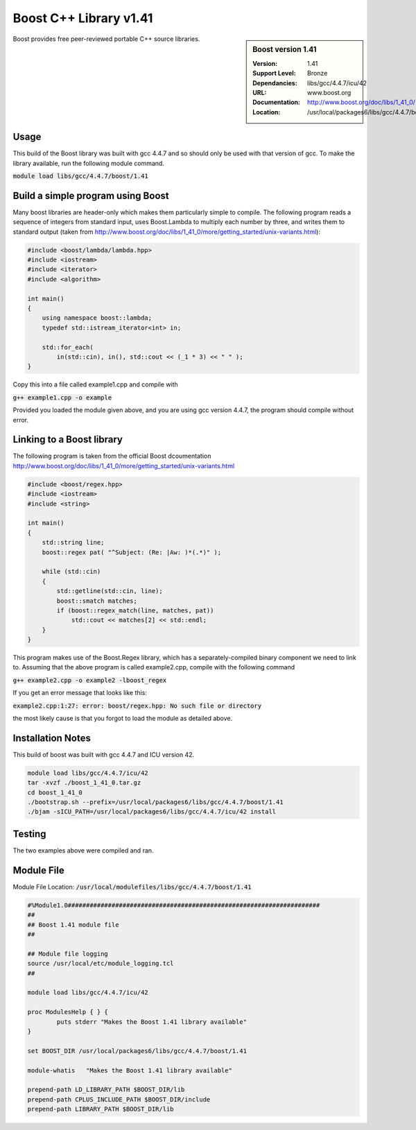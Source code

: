 Boost C++ Library v1.41
======================

.. sidebar:: Boost version 1.41
   
   :Version: 1.41
   :Support Level: Bronze
   :Dependancies:  libs/gcc/4.4.7/icu/42
   :URL: www.boost.org
   :Documentation: http://www.boost.org/doc/libs/1_41_0/
   :Location: /usr/local/packages6/libs/gcc/4.4.7/boost/1.41

Boost provides free peer-reviewed portable C++ source libraries.

Usage
-----
This build of the Boost library was built with gcc 4.4.7 and so should only be used with that version of gcc. To make the library available, run the following module command.

:code:`module load libs/gcc/4.4.7/boost/1.41`

Build a simple program using Boost
----------------------------------

Many boost libraries are header-only which makes them particularly simple to compile. The following program reads a sequence of integers from standard input, uses Boost.Lambda to multiply each number by three, and writes them to standard output (taken from http://www.boost.org/doc/libs/1_41_0/more/getting_started/unix-variants.html):

.. code-block:: c++

        #include <boost/lambda/lambda.hpp>
        #include <iostream>
        #include <iterator>
        #include <algorithm>

        int main()
        {
            using namespace boost::lambda;
            typedef std::istream_iterator<int> in;

            std::for_each(
                in(std::cin), in(), std::cout << (_1 * 3) << " " );
        }

Copy this into a file called example1.cpp and compile with

:code:`g++ example1.cpp -o example`

Provided you loaded the module given above, and you are using gcc version 4.4.7, the program should compile without error.

Linking to a Boost library
--------------------------
The following program is taken from the official Boost dcoumentation http://www.boost.org/doc/libs/1_41_0/more/getting_started/unix-variants.html

.. code-block:: c++

        #include <boost/regex.hpp>
        #include <iostream>
        #include <string>

        int main()
        {
            std::string line;
            boost::regex pat( "^Subject: (Re: |Aw: )*(.*)" );

            while (std::cin)
            {
                std::getline(std::cin, line);
                boost::smatch matches;
                if (boost::regex_match(line, matches, pat))
                    std::cout << matches[2] << std::endl;
            }
        }

This program makes use of the Boost.Regex library, which has a separately-compiled binary component we need to link to.
Assuming that the above program is called example2.cpp, compile with the following command

:code:`g++ example2.cpp -o example2 -lboost_regex`

If you get an error message that looks like this:

:code:`example2.cpp:1:27: error: boost/regex.hpp: No such file or directory`

the most likely cause is that you forgot to load the module as detailed above.

Installation Notes
------------------
This build of boost was built with gcc 4.4.7 and ICU version 42.

.. code-block:: none
        
        module load libs/gcc/4.4.7/icu/42
        tar -xvzf ./boost_1_41_0.tar.gz 
        cd boost_1_41_0
        ./bootstrap.sh --prefix=/usr/local/packages6/libs/gcc/4.4.7/boost/1.41
        ./bjam -sICU_PATH=/usr/local/packages6/libs/gcc/4.4.7/icu/42 install
    

Testing
-------
The two examples above were compiled and ran.

Module File
-----------
Module File Location: :code:`/usr/local/modulefiles/libs/gcc/4.4.7/boost/1.41`

.. code-block:: none

        #%Module1.0#####################################################################
        ##
        ## Boost 1.41 module file
        ##

        ## Module file logging
        source /usr/local/etc/module_logging.tcl
        ##

        module load libs/gcc/4.4.7/icu/42

        proc ModulesHelp { } {
                puts stderr "Makes the Boost 1.41 library available"
        }

        set BOOST_DIR /usr/local/packages6/libs/gcc/4.4.7/boost/1.41

        module-whatis   "Makes the Boost 1.41 library available"

        prepend-path LD_LIBRARY_PATH $BOOST_DIR/lib
        prepend-path CPLUS_INCLUDE_PATH $BOOST_DIR/include
        prepend-path LIBRARY_PATH $BOOST_DIR/lib

